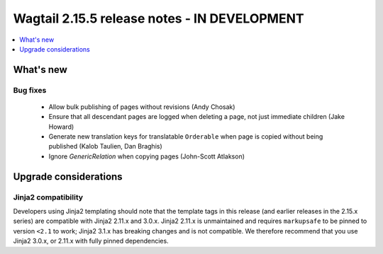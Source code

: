 =============================================
Wagtail 2.15.5 release notes - IN DEVELOPMENT
=============================================

.. contents::
    :local:
    :depth: 1


What's new
==========

Bug fixes
~~~~~~~~~

 * Allow bulk publishing of pages without revisions (Andy Chosak)
 * Ensure that all descendant pages are logged when deleting a page, not just immediate children (Jake Howard)
 * Generate new translation keys for translatable ``Orderable`` when page is copied without being published (Kalob Taulien, Dan Braghis)
 * Ignore `GenericRelation` when copying pages (John-Scott Atlakson)


Upgrade considerations
======================

Jinja2 compatibility
~~~~~~~~~~~~~~~~~~~~

Developers using Jinja2 templating should note that the template tags in this release (and earlier releases in the 2.15.x series) are compatible with Jinja2 2.11.x and 3.0.x. Jinja2 2.11.x is unmaintained and requires ``markupsafe`` to be pinned to version ``<2.1`` to work; Jinja2 3.1.x has breaking changes and is not compatible. We therefore recommend that you use Jinja2 3.0.x, or 2.11.x with fully pinned dependencies.
